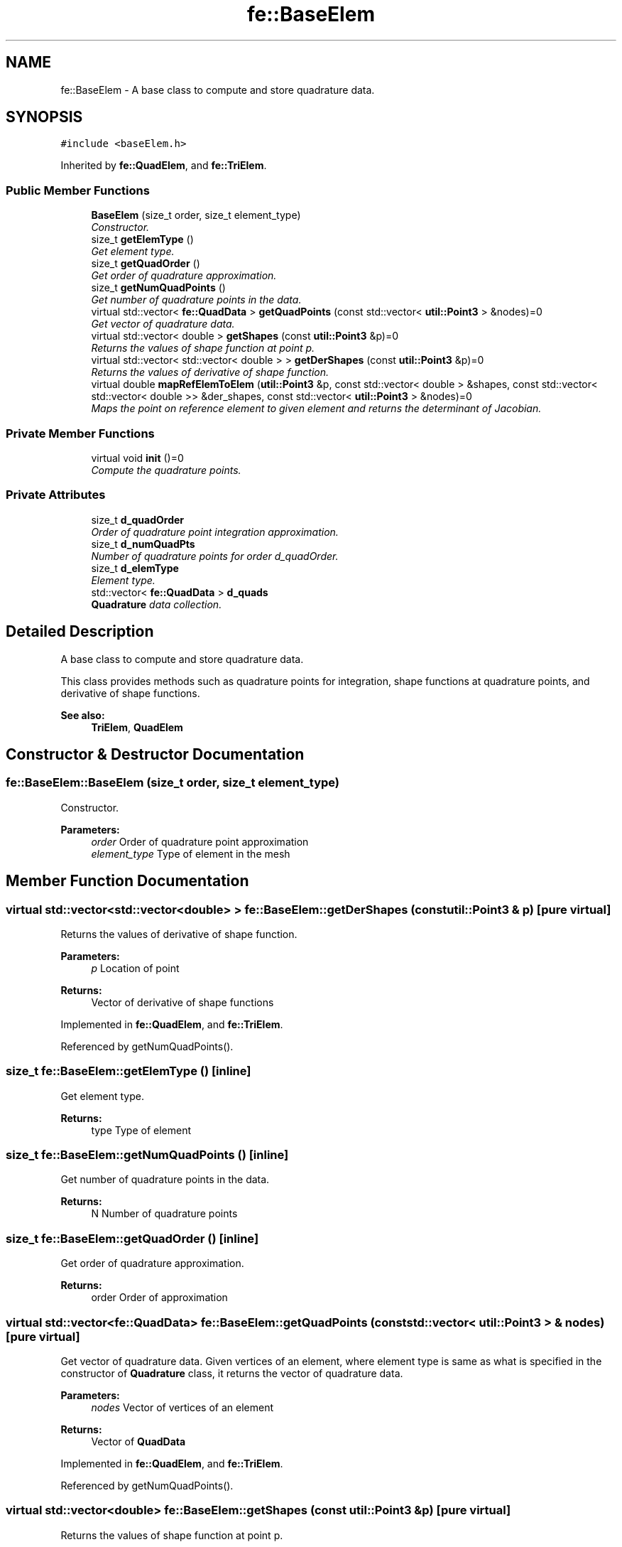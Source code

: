 .TH "fe::BaseElem" 3 "Thu Apr 4 2019" "NLMech" \" -*- nroff -*-
.ad l
.nh
.SH NAME
fe::BaseElem \- A base class to compute and store quadrature data\&.  

.SH SYNOPSIS
.br
.PP
.PP
\fC#include <baseElem\&.h>\fP
.PP
Inherited by \fBfe::QuadElem\fP, and \fBfe::TriElem\fP\&.
.SS "Public Member Functions"

.in +1c
.ti -1c
.RI "\fBBaseElem\fP (size_t order, size_t element_type)"
.br
.RI "\fIConstructor\&. \fP"
.ti -1c
.RI "size_t \fBgetElemType\fP ()"
.br
.RI "\fIGet element type\&. \fP"
.ti -1c
.RI "size_t \fBgetQuadOrder\fP ()"
.br
.RI "\fIGet order of quadrature approximation\&. \fP"
.ti -1c
.RI "size_t \fBgetNumQuadPoints\fP ()"
.br
.RI "\fIGet number of quadrature points in the data\&. \fP"
.ti -1c
.RI "virtual std::vector< \fBfe::QuadData\fP > \fBgetQuadPoints\fP (const std::vector< \fButil::Point3\fP > &nodes)=0"
.br
.RI "\fIGet vector of quadrature data\&. \fP"
.ti -1c
.RI "virtual std::vector< double > \fBgetShapes\fP (const \fButil::Point3\fP &p)=0"
.br
.RI "\fIReturns the values of shape function at point p\&. \fP"
.ti -1c
.RI "virtual std::vector< std::vector< double > > \fBgetDerShapes\fP (const \fButil::Point3\fP &p)=0"
.br
.RI "\fIReturns the values of derivative of shape function\&. \fP"
.ti -1c
.RI "virtual double \fBmapRefElemToElem\fP (\fButil::Point3\fP &p, const std::vector< double > &shapes, const std::vector< std::vector< double >> &der_shapes, const std::vector< \fButil::Point3\fP > &nodes)=0"
.br
.RI "\fIMaps the point on reference element to given element and returns the determinant of Jacobian\&. \fP"
.in -1c
.SS "Private Member Functions"

.in +1c
.ti -1c
.RI "virtual void \fBinit\fP ()=0"
.br
.RI "\fICompute the quadrature points\&. \fP"
.in -1c
.SS "Private Attributes"

.in +1c
.ti -1c
.RI "size_t \fBd_quadOrder\fP"
.br
.RI "\fIOrder of quadrature point integration approximation\&. \fP"
.ti -1c
.RI "size_t \fBd_numQuadPts\fP"
.br
.RI "\fINumber of quadrature points for order d_quadOrder\&. \fP"
.ti -1c
.RI "size_t \fBd_elemType\fP"
.br
.RI "\fIElement type\&. \fP"
.ti -1c
.RI "std::vector< \fBfe::QuadData\fP > \fBd_quads\fP"
.br
.RI "\fI\fBQuadrature\fP data collection\&. \fP"
.in -1c
.SH "Detailed Description"
.PP 
A base class to compute and store quadrature data\&. 

This class provides methods such as quadrature points for integration, shape functions at quadrature points, and derivative of shape functions\&.
.PP
\fBSee also:\fP
.RS 4
\fBTriElem\fP, \fBQuadElem\fP 
.RE
.PP

.SH "Constructor & Destructor Documentation"
.PP 
.SS "fe::BaseElem::BaseElem (size_t order, size_t element_type)"

.PP
Constructor\&. 
.PP
\fBParameters:\fP
.RS 4
\fIorder\fP Order of quadrature point approximation 
.br
\fIelement_type\fP Type of element in the mesh 
.RE
.PP

.SH "Member Function Documentation"
.PP 
.SS "virtual std::vector<std::vector<double> > fe::BaseElem::getDerShapes (const \fButil::Point3\fP & p)\fC [pure virtual]\fP"

.PP
Returns the values of derivative of shape function\&. 
.PP
\fBParameters:\fP
.RS 4
\fIp\fP Location of point 
.RE
.PP
\fBReturns:\fP
.RS 4
Vector of derivative of shape functions 
.RE
.PP

.PP
Implemented in \fBfe::QuadElem\fP, and \fBfe::TriElem\fP\&.
.PP
Referenced by getNumQuadPoints()\&.
.SS "size_t fe::BaseElem::getElemType ()\fC [inline]\fP"

.PP
Get element type\&. 
.PP
\fBReturns:\fP
.RS 4
type Type of element 
.RE
.PP

.SS "size_t fe::BaseElem::getNumQuadPoints ()\fC [inline]\fP"

.PP
Get number of quadrature points in the data\&. 
.PP
\fBReturns:\fP
.RS 4
N Number of quadrature points 
.RE
.PP

.SS "size_t fe::BaseElem::getQuadOrder ()\fC [inline]\fP"

.PP
Get order of quadrature approximation\&. 
.PP
\fBReturns:\fP
.RS 4
order Order of approximation 
.RE
.PP

.SS "virtual std::vector<\fBfe::QuadData\fP> fe::BaseElem::getQuadPoints (const std::vector< \fButil::Point3\fP > & nodes)\fC [pure virtual]\fP"

.PP
Get vector of quadrature data\&. Given vertices of an element, where element type is same as what is specified in the constructor of \fBQuadrature\fP class, it returns the vector of quadrature data\&.
.PP
\fBParameters:\fP
.RS 4
\fInodes\fP Vector of vertices of an element 
.RE
.PP
\fBReturns:\fP
.RS 4
Vector of \fBQuadData\fP 
.RE
.PP

.PP
Implemented in \fBfe::QuadElem\fP, and \fBfe::TriElem\fP\&.
.PP
Referenced by getNumQuadPoints()\&.
.SS "virtual std::vector<double> fe::BaseElem::getShapes (const \fButil::Point3\fP & p)\fC [pure virtual]\fP"

.PP
Returns the values of shape function at point p\&. 
.PP
\fBParameters:\fP
.RS 4
\fIp\fP Location of point 
.RE
.PP
\fBReturns:\fP
.RS 4
Vector of shape functions at point p 
.RE
.PP

.PP
Implemented in \fBfe::QuadElem\fP, and \fBfe::TriElem\fP\&.
.PP
Referenced by getNumQuadPoints()\&.
.SS "void fe::BaseElem::init ()\fC [private]\fP, \fC [pure virtual]\fP"

.PP
Compute the quadrature points\&. This must be implemented by inheriting classes\&. 
.PP
Implemented in \fBfe::QuadElem\fP, and \fBfe::TriElem\fP\&.
.PP
Referenced by getNumQuadPoints()\&.
.SS "virtual double fe::BaseElem::mapRefElemToElem (\fButil::Point3\fP & p, const std::vector< double > & shapes, const std::vector< std::vector< double >> & der_shapes, const std::vector< \fButil::Point3\fP > & nodes)\fC [pure virtual]\fP"

.PP
Maps the point on reference element to given element and returns the determinant of Jacobian\&. 
.PP
\fBParameters:\fP
.RS 4
\fIp\fP Given point in reference element which is to be mapped 
.br
\fIshapes\fP Vector shape functions evaluated at the point p 
.br
\fIder_shapes\fP Vector of derivative of shape functions at point p 
.br
\fInodes\fP Coordinates of vertices of a given element 
.RE
.PP
\fBReturns:\fP
.RS 4
det(J) Determinant of the Jacobian 
.RE
.PP

.PP
Implemented in \fBfe::QuadElem\fP, and \fBfe::TriElem\fP\&.
.PP
Referenced by getNumQuadPoints()\&.

.SH "Author"
.PP 
Generated automatically by Doxygen for NLMech from the source code\&.
